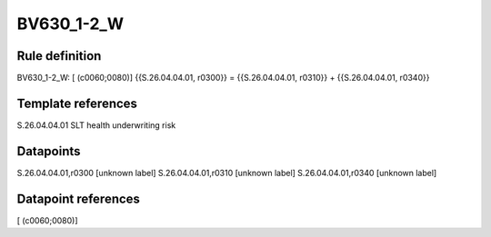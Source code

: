 ===========
BV630_1-2_W
===========

Rule definition
---------------

BV630_1-2_W: [ (c0060;0080)] {{S.26.04.04.01, r0300}} = {{S.26.04.04.01, r0310}} + {{S.26.04.04.01, r0340}}


Template references
-------------------

S.26.04.04.01 SLT health underwriting risk


Datapoints
----------

S.26.04.04.01,r0300 [unknown label]
S.26.04.04.01,r0310 [unknown label]
S.26.04.04.01,r0340 [unknown label]


Datapoint references
--------------------

[ (c0060;0080)]